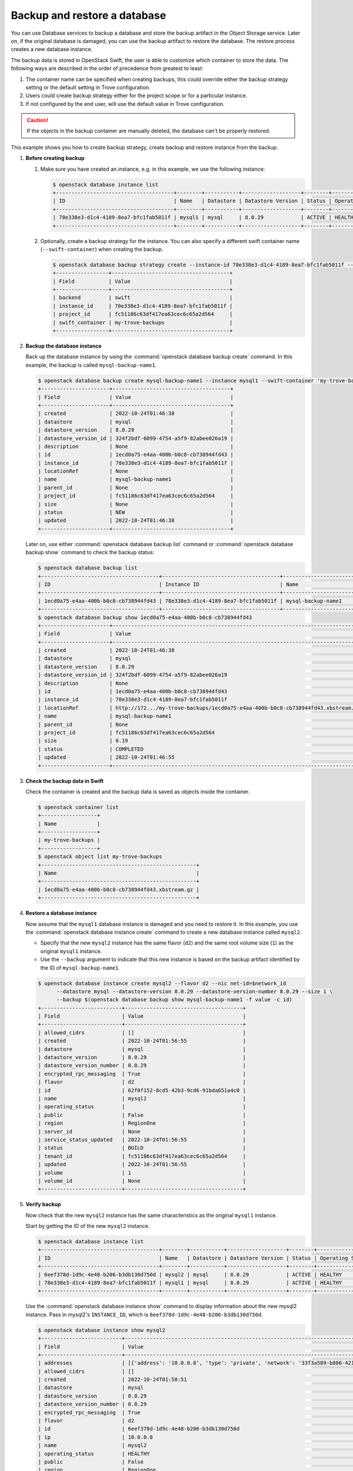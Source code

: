 =============================
Backup and restore a database
=============================

You can use Database services to backup a database and store the backup
artifact in the Object Storage service. Later on, if the original database is
damaged, you can use the backup artifact to restore the database. The restore
process creates a new database instance.

The backup data is stored in OpenStack Swift, the user is able to customize
which container to store the data. The following ways are described in the
order of precedence from greatest to least:

1. The container name can be specified when creating backups, this could
   override either the backup strategy setting or the default setting in Trove
   configuration.

2. Users could create backup strategy either for the project scope or for a
   particular instance.

3. If not configured by the end user, will use the default value in Trove
   configuration.

.. caution::

    If the objects in the backup container are manually deleted, the
    database can't be properly restored.

This example shows you how to create backup strategy, create backup and restore
instance from the backup.

#. **Before creating backup**

   1. Make sure you have created an instance, e.g. in this example, we use the following instance:

      .. code-block:: console

          $ openstack database instance list
          +--------------------------------------+--------+-----------+-------------------+--------+------------------+--------+-------------------------------------------------------------------------------------------------+-----------+------+------+
          | ID                                   | Name   | Datastore | Datastore Version | Status | Operating Status | Public | Addresses                                                                                       | Flavor ID | Size | Role |
          +--------------------------------------+--------+-----------+-------------------+--------+------------------+--------+-------------------------------------------------------------------------------------------------+-----------+------+------+
          | 78e338e3-d1c4-4189-8ea7-bfc1fab5011f | mysql1 | mysql     | 8.0.29            | ACTIVE | HEALTHY          | False  | [{'address': '10.0.0.9', 'type': 'private', 'network': '33f3a589-b806-4212-9a59-8e058cac0699'}] | d2        |    1 |      |
          +--------------------------------------+--------+-----------+-------------------+--------+------------------+--------+-------------------------------------------------------------------------------------------------+-----------+------+------+

   2. Optionally, create a backup strategy for the instance. You can also specify a different swift container name (``--swift-container``) when creating the backup.

      .. code-block:: console

          $ openstack database backup strategy create --instance-id 78e338e3-d1c4-4189-8ea7-bfc1fab5011f --swift-container my-trove-backups
          +-----------------+--------------------------------------+
          | Field           | Value                                |
          +-----------------+--------------------------------------+
          | backend         | swift                                |
          | instance_id     | 78e338e3-d1c4-4189-8ea7-bfc1fab5011f |
          | project_id      | fc51186c63df417ea63cec6c65a2d564     |
          | swift_container | my-trove-backups                     |
          +-----------------+--------------------------------------+

#. **Backup the database instance**

   Back up the database instance by using the :command:`openstack database backup create`
   command. In this example, the backup is called ``mysql-backup-name1``.

   .. code-block:: console

      $ openstack database backup create mysql-backup-name1 --instance mysql1 --swift-container 'my-trove-backups'
      +----------------------+--------------------------------------+
      | Field                | Value                                |
      +----------------------+--------------------------------------+
      | created              | 2022-10-24T01:46:38                  |
      | datastore            | mysql                                |
      | datastore_version    | 8.0.29                               |
      | datastore_version_id | 324f2bdf-6099-4754-a5f9-82abee026a19 |
      | description          | None                                 |
      | id                   | 1ecd0a75-e4aa-400b-b0c8-cb738944fd43 |
      | instance_id          | 78e338e3-d1c4-4189-8ea7-bfc1fab5011f |
      | locationRef          | None                                 |
      | name                 | mysql-backup-name1                   |
      | parent_id            | None                                 |
      | project_id           | fc51186c63df417ea63cec6c65a2d564     |
      | size                 | None                                 |
      | status               | NEW                                  |
      | updated              | 2022-10-24T01:46:38                  |
      +----------------------+--------------------------------------+

   Later on, use either :command:`openstack database backup list` command or
   :command:`openstack database backup show` command to check the backup
   status:

   .. code-block:: console

      $ openstack database backup list
      +--------------------------------------+--------------------------------------+------------------------------+-----------+--------------------------------------+---------------------+----------------------------------+
      | ID                                   | Instance ID                          | Name                         | Status    | Parent ID                            | Updated             | Project ID                       |
      +--------------------------------------+--------------------------------------+------------------------------+-----------+--------------------------------------+---------------------+----------------------------------+
      | 1ecd0a75-e4aa-400b-b0c8-cb738944fd43 | 78e338e3-d1c4-4189-8ea7-bfc1fab5011f | mysql-backup-name1           | COMPLETED | None                                 | 2022-10-24T01:46:55 | fc51186c63df417ea63cec6c65a2d564 |
      +--------------------------------------+--------------------------------------+------------------------------+-----------+--------------------------------------+---------------------+----------------------------------+
      $ openstack database backup show 1ecd0a75-e4aa-400b-b0c8-cb738944fd43
      +----------------------+---------------------------------------------------------------------------------+
      | Field                | Value                                                                           |
      +----------------------+---------------------------------------------------------------------------------+
      | created              | 2022-10-24T01:46:38                                                             |
      | datastore            | mysql                                                                           |
      | datastore_version    | 8.0.29                                                                          |
      | datastore_version_id | 324f2bdf-6099-4754-a5f9-82abee026a19                                            |
      | description          | None                                                                            |
      | id                   | 1ecd0a75-e4aa-400b-b0c8-cb738944fd43                                            |
      | instance_id          | 78e338e3-d1c4-4189-8ea7-bfc1fab5011f                                            |
      | locationRef          | http://172.../my-trove-backups/1ecd0a75-e4aa-400b-b0c8-cb738944fd43.xbstream.gz |
      | name                 | mysql-backup-name1                                                              |
      | parent_id            | None                                                                            |
      | project_id           | fc51186c63df417ea63cec6c65a2d564                                                |
      | size                 | 0.19                                                                            |
      | status               | COMPLETED                                                                       |
      | updated              | 2022-10-24T01:46:55                                                             |
      +----------------------+---------------------------------------------------------------------------------+

#. **Check the backup data in Swift**

   Check the container is created and the backup data is saved as objects inside the container.

   .. code-block:: console

      $ openstack container list
      +------------------+
      | Name             |
      +------------------+
      | my-trove-backups |
      +------------------+
      $ openstack object list my-trove-backups
      +--------------------------------------------------+
      | Name                                             |
      +--------------------------------------------------+
      | 1ecd0a75-e4aa-400b-b0c8-cb738944fd43.xbstream.gz |
      +--------------------------------------------------+

#. **Restore a database instance**

   Now assume that the ``mysql1`` database instance is damaged and you
   need to restore it. In this example, you use the :command:`openstack database instance create`
   command to create a new database instance called ``mysql2``.

   -  Specify that the new ``mysql2`` instance has the same flavor
      (``d2``) and the same root volume size (``1``) as the original
      ``mysql1`` instance.

   -  Use the ``--backup`` argument to indicate that this new
      instance is based on the backup artifact identified by
      the ID of ``mysql-backup-name1``.

   .. code-block:: console

      $ openstack database instance create mysql2 --flavor d2 --nic net-id=$network_id
            --datastore mysql --datastore-version 8.0.29 --datastore-version-number 8.0.29 --size 1 \
            --backup $(openstack database backup show mysql-backup-name1 -f value -c id)
      +--------------------------+--------------------------------------+
      | Field                    | Value                                |
      +--------------------------+--------------------------------------+
      | allowed_cidrs            | []                                   |
      | created                  | 2022-10-24T01:56:55                  |
      | datastore                | mysql                                |
      | datastore_version        | 8.0.29                               |
      | datastore_version_number | 8.0.29                               |
      | encrypted_rpc_messaging  | True                                 |
      | flavor                   | d2                                   |
      | id                       | 62f0f152-8cd5-42b3-9cd6-91bda651a4c0 |
      | name                     | mysql2                               |
      | operating_status         |                                      |
      | public                   | False                                |
      | region                   | RegionOne                            |
      | server_id                | None                                 |
      | service_status_updated   | 2022-10-24T01:56:55                  |
      | status                   | BUILD                                |
      | tenant_id                | fc51186c63df417ea63cec6c65a2d564     |
      | updated                  | 2022-10-24T01:56:55                  |
      | volume                   | 1                                    |
      | volume_id                | None                                 |
      +--------------------------+--------------------------------------+

#. **Verify backup**

   Now check that the new ``mysql2`` instance has the same
   characteristics as the original ``mysql1`` instance.

   Start by getting the ID of the new ``mysql2`` instance.

   .. code-block:: console

      $ openstack database instance list
      +--------------------------------------+--------+-----------+-------------------+--------+------------------+--------+--------------------------------------------------------------------------------------------------+-----------+------+------+
      | ID                                   | Name   | Datastore | Datastore Version | Status | Operating Status | Public | Addresses                                                                                        | Flavor ID | Size | Role |
      +--------------------------------------+--------+-----------+-------------------+--------+------------------+--------+--------------------------------------------------------------------------------------------------+-----------+------+------+
      | 6eef378d-1d9c-4e48-b206-b3db130d750d | mysql2 | mysql     | 8.0.29            | ACTIVE | HEALTHY          | False  | [{'address': '10.0.0.8', 'type': 'private', 'network': '33f3a589-b806-4212-9a59-8e058cac0699'}]  | d2        |    1 |      |
      | 78e338e3-d1c4-4189-8ea7-bfc1fab5011f | mysql1 | mysql     | 8.0.29            | ACTIVE | HEALTHY          | False  | [{'address': '10.0.0.18', 'type': 'private', 'network': '33f3a589-b806-4212-9a59-8e058cac0699'}] | d2        |    1 |      |
      +--------------------------------------+--------+-----------+-------------------+--------+------------------+--------+--------------------------------------------------------------------------------------------------+-----------+------+------+

   Use the :command:`openstack database instance show` command to display information about the new
   mysql2 instance. Pass in mysql2's ``INSTANCE_ID``, which is
   ``6eef378d-1d9c-4e48-b206-b3db130d750d``.

   .. code-block:: console

      $ openstack database instance show mysql2
      +--------------------------+-------------------------------------------------------------------------------------------------+
      | Field                    | Value                                                                                           |
      +--------------------------+-------------------------------------------------------------------------------------------------+
      | addresses                | [{'address': '10.0.0.8', 'type': 'private', 'network': '33f3a589-b806-4212-9a59-8e058cac0699'}] |
      | allowed_cidrs            | []                                                                                              |
      | created                  | 2022-10-24T01:58:51                                                                             |
      | datastore                | mysql                                                                                           |
      | datastore_version        | 8.0.29                                                                                          |
      | datastore_version_number | 8.0.29                                                                                          |
      | encrypted_rpc_messaging  | True                                                                                            |
      | flavor                   | d2                                                                                              |
      | id                       | 6eef378d-1d9c-4e48-b206-b3db130d750d                                                            |
      | ip                       | 10.0.0.8                                                                                        |
      | name                     | mysql2                                                                                          |
      | operating_status         | HEALTHY                                                                                         |
      | public                   | False                                                                                           |
      | region                   | RegionOne                                                                                       |
      | server_id                | 7a8cd089-bd1c-4230-aedd-ced4e945ad46                                                            |
      | service_status_updated   | 2022-10-24T02:12:35                                                                             |
      | status                   | ACTIVE                                                                                          |
      | tenant_id                | fc51186c63df417ea63cec6c65a2d564                                                                |
      | updated                  | 2022-10-24T02:05:03                                                                             |
      | volume                   | 1                                                                                               |
      | volume_id                | 7080954f-e22f-4442-8f40-e26aaa080c9d                                                            |
      | volume_used              | 0.19                                                                                            |
      +--------------------------+-------------------------------------------------------------------------------------------------+

   Note that the data store, flavor ID, and volume size have the same
   values as in the original ``mysql1`` instance.

   Use the :command:`openstack database db list` command to check that the original
   databases (``db1`` and ``db2``) are present on the restored instance.

   .. code-block:: console

      $ openstack database db list INSTANCE_ID
      +--------------------+
      |        name        |
      +--------------------+
      |        db1         |
      |        db2         |
      | performance_schema |
      |        test        |
      +--------------------+

   Use the :command:`openstack database user list` command to check that the original user
   (``user1``) is present on the restored instance.

   .. code-block:: console

      $ openstack database user list INSTANCE_ID
      +--------+------+-----------+
      |  name  | host | databases |
      +--------+------+-----------+
      | user1  |  %   |  db1, db2 |
      +--------+------+-----------+

#. **Notify users**

   Tell the users who were accessing the now-disabled ``mysql1``
   database instance that they can now access ``mysql2``. Provide them
   with ``mysql2``'s name, IP address, and any other information they
   might need. (You can get this information by using the
   :command:`openstack database instance show` command.)

#. **Clean up**

   At this point, you might want to delete the disabled ``mysql1``
   instance, by using the :command:`openstack database instance delete` command.

   .. code-block:: console

      $ openstack database instance delete INSTANCE_ID

Create incremental backups
--------------------------

Incremental backups let you chain together a series of backups. You start with
a regular backup. Then, when you want to create a subsequent incremental
backup, you specify the parent backup.

Restoring a database instance from an incremental backup is the same as
creating a database instance from a regular backup. the Database service
handles the process of applying the chain of incremental backups.

Create an incremental backup based on a parent backup:

.. code-block:: console

    $ openstack database backup create mysql-backup-name1.1 --instance mysql1 --swift-container 'my-trove-backups' \
          --parent $(openstack database backup show mysql-backup-name1 -f value -c id)
    +----------------------+--------------------------------------+
    | Field                | Value                                |
    +----------------------+--------------------------------------+
    | created              | 2022-10-24T02:38:41                  |
    | datastore            | mysql                                |
    | datastore_version    | 8.0.29                               |
    | datastore_version_id | 324f2bdf-6099-4754-a5f9-82abee026a19 |
    | description          | None                                 |
    | id                   | e15ae06a-3afb-4794-8890-7059317b2218 |
    | instance_id          | 78e338e3-d1c4-4189-8ea7-bfc1fab5011f |
    | locationRef          | None                                 |
    | name                 | mysql-backup-name1.1                 |
    | parent_id            | 1ecd0a75-e4aa-400b-b0c8-cb738944fd43 |
    | project_id           | fc51186c63df417ea63cec6c65a2d564     |
    | size                 | None                                 |
    | status               | NEW                                  |
    | updated              | 2022-10-24T02:38:41                  |
    +----------------------+--------------------------------------+

Restore backup from other regions
---------------------------------

The feature of restoring backup from other regions was introduced in Wallaby.

In multi-region deployment with geo-replicated Swift, the user is able to
create a backup in one region using the backup data created in the others,
which is useful in Disaster Recovery scenario. Instance ID is not required in
this case when restoring backup, but the original backup data location (a swift
object URL), the local datastore version and the backup data size are required.

.. warning::

   The restored backup is dependent on the original backup data, if the
   original backup is deleted, the restored backup is invalid.

#. In region 1, get the backup information.

   .. code-block:: console

      $ openstack database backup show b3957063-18ac-48f4-a710-82602f2ddb78 -c locationRef -c size -c datastore -c datastore_version
      +-------------------+---------------------------------------------------------------------------------------------------------------------------------------+
      | Field             | Value                                                                                                                                 |
      +-------------------+---------------------------------------------------------------------------------------------------------------------------------------+
      | datastore         | mysql                                                                                                                                 |
      | datastore_version | 5.7.29                                                                                                                                |
      | locationRef       | http://192.168.206.8:8080/v1/AUTH_055b2fb9a2264ae5a5f6b3cc066c4a1d/trove-backup-data/b3957063-18ac-48f4-a710-82602f2ddb78.xbstream.gz |
      | size              | 0.2                                                                                                                                   |
      +-------------------+---------------------------------------------------------------------------------------------------------------------------------------+

#. In region 2, create a new backup.

   .. code-block:: console

      $ openstack database backup create \
        --restore-from http://192.168.206.8:8080/v1/AUTH_055b2fb9a2264ae5a5f6b3cc066c4a1d/trove-backup-data/b3957063-18ac-48f4-a710-82602f2ddb78.xbstream.gz \
        --restore-datastore-version 40430eea-9ee3-4c2c-a06f-9ec72277af7a \
        --restore-size 0.3 test-restore
      +----------------------+---------------------------------------------------------------------------------------------------------------------------------------+
      | Field                | Value                                                                                                                                 |
      +----------------------+---------------------------------------------------------------------------------------------------------------------------------------+
      | created              | 2021-02-22T01:44:06                                                                                                                   |
      | datastore            | mysql                                                                                                                                 |
      | datastore_version    | 5.7.29                                                                                                                                |
      | datastore_version_id | 40430eea-9ee3-4c2c-a06f-9ec72277af7a                                                                                                  |
      | description          | None                                                                                                                                  |
      | id                   | ad98bbb0-b1d8-4569-b404-7e6af6700235                                                                                                  |
      | instance_id          | None                                                                                                                                  |
      | locationRef          | http://192.168.206.8:8080/v1/AUTH_055b2fb9a2264ae5a5f6b3cc066c4a1d/trove-backup-data/b3957063-18ac-48f4-a710-82602f2ddb78.xbstream.gz |
      | name                 | test-restore                                                                                                                          |
      | parent_id            | None                                                                                                                                  |
      | project_id           | 055b2fb9a2264ae5a5f6b3cc066c4a1d                                                                                                      |
      | size                 | 0.3                                                                                                                                   |
      | status               | RESTORED                                                                                                                              |
      | updated              | 2021-02-22T01:44:06                                                                                                                   |
      +----------------------+---------------------------------------------------------------------------------------------------------------------------------------+

Troubleshooting
---------------

Failed to create incremental backup for PostgreSQL
~~~~~~~~~~~~~~~~~~~~~~~~~~~~~~~~~~~~~~~~~~~~~~~~~~

One possible reason could be it has been a long time since the parent backup was created, and the parent backup WAL file is removed internally because of disk pressure, it could be confirmed by checking the instance detail, e.g.

.. code-block:: console

   $ openstack database instance show e7231e46-ca3b-4dce-bf67-739b3af0ef85 -c fault
   +-------+----------------------------------------------------------------------+
   | Field | Value                                                                |
   +-------+----------------------------------------------------------------------+
   | fault | Failed to create backup c76de467-6587-4e27-bb8d-7c3d3b136663, error: |
   |       |     Cannot find parent backup WAL file.                              |
   +-------+----------------------------------------------------------------------+

In this case, you have to create full backup instead.

To avoid this issue in the future, you can set up a cron job to create (incremental) backups regularly.
